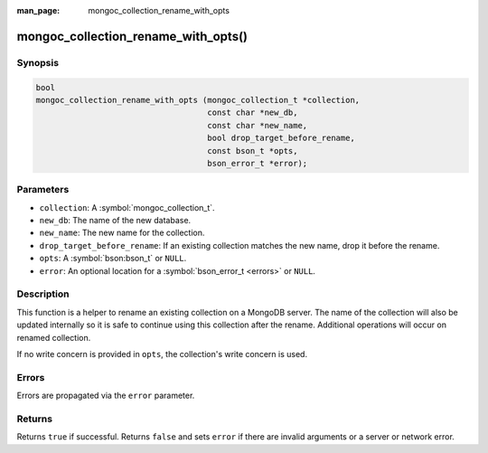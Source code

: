 :man_page: mongoc_collection_rename_with_opts

mongoc_collection_rename_with_opts()
====================================

Synopsis
--------

.. code-block:: c

  bool
  mongoc_collection_rename_with_opts (mongoc_collection_t *collection,
                                      const char *new_db,
                                      const char *new_name,
                                      bool drop_target_before_rename,
                                      const bson_t *opts,
                                      bson_error_t *error);

Parameters
----------

* ``collection``: A :symbol:`mongoc_collection_t`.
* ``new_db``: The name of the new database.
* ``new_name``: The new name for the collection.
* ``drop_target_before_rename``: If an existing collection matches the new name, drop it before the rename.
* ``opts``: A :symbol:`bson:bson_t` or ``NULL``.
* ``error``: An optional location for a :symbol:`bson_error_t <errors>` or ``NULL``.

Description
-----------

This function is a helper to rename an existing collection on a MongoDB server. The name of the collection will also be updated internally so it is safe to continue using this collection after the rename. Additional operations will occur on renamed collection.

If no write concern is provided in ``opts``, the collection's write concern is used.

Errors
------

Errors are propagated via the ``error`` parameter.

Returns
-------

Returns ``true`` if successful. Returns ``false`` and sets ``error`` if there are invalid arguments or a server or network error.

